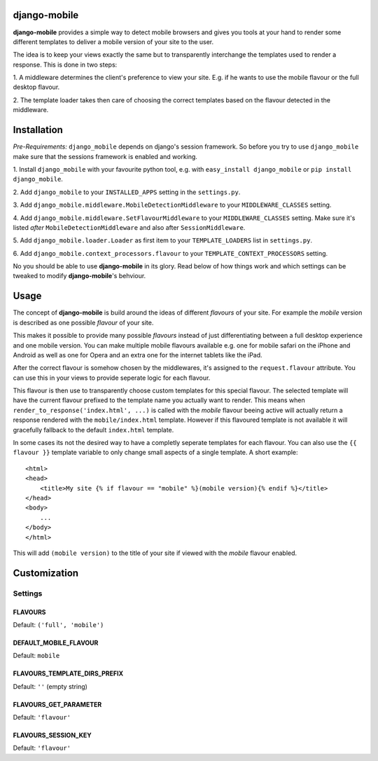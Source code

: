 django-mobile
=============

.. _introduction:

**django-mobile** provides a simple way to detect mobile browsers and gives
you tools at your hand to render some different templates to deliver a mobile
version of your site to the user.

The idea is to keep your views exactly the same but to transparently
interchange the templates used to render a response. This is done in two
steps:

1. A middleware determines the client's preference to view your site. E.g. if
he wants to use the mobile flavour or the full desktop flavour.

2. The template loader takes then care of choosing the correct templates based
on the flavour detected in the middleware.


Installation
============

.. _installation:

*Pre-Requirements:* ``django_mobile`` depends on django's session framework. So
before you try to use ``django_mobile`` make sure that the sessions framework
is enabled and working.

1. Install ``django_mobile`` with your favourite python tool, e.g. with
``easy_install django_mobile`` or ``pip install django_mobile``.

2. Add ``django_mobile`` to your ``INSTALLED_APPS`` setting in the
``settings.py``.

3. Add ``django_mobile.middleware.MobileDetectionMiddleware`` to your
``MIDDLEWARE_CLASSES`` setting.

4. Add ``django_mobile.middleware.SetFlavourMiddleware`` to your
``MIDDLEWARE_CLASSES`` setting. Make sure it's listed *after*
``MobileDetectionMiddleware`` and also after ``SessionMiddleware``.

5. Add ``django_mobile.loader.Loader`` as first item to your
``TEMPLATE_LOADERS`` list in ``settings.py``.

6. Add ``django_mobile.context_processors.flavour`` to your
``TEMPLATE_CONTEXT_PROCESSORS`` setting.

No you should be able to use **django-mobile** in its glory. Read below of how
things work and which settings can be tweaked to modify **django-mobile**'s
behviour.


Usage
=====

.. _flavours:

The concept of **django-mobile** is build around the ideas of different
*flavours* of your site. For example the *mobile* version is described as
one possible *flavour* of your site.

This makes it possible to provide many possible *flavours* instead of just
differentiating between a full desktop experience and one mobile version. You
can make multiple mobile flavours available e.g. one for mobile safari on the
iPhone and Android as well as one for Opera and an extra one for the internet
tablets like the iPad.

.. note:
    By default **django-mobile** only distinguish between the flavours
    *full* and *mobile*.

After the correct flavour is somehow chosen by the middlewares, it's
assigned to the ``request.flavour`` attribute. You can use this in your views
to provide seperate logic for each flavour.

This flavour is then use to transparently choose custom templates for this
special flavour. The selected template will have the current flavour prefixed
to the template name you actually want to render. This means when
``render_to_response('index.html', ...)`` is called with the *mobile* flavour
beeing active will actually return a response rendered with the
``mobile/index.html`` template. However if this flavoured template is not
available it will gracefully fallback to the default ``index.html`` template.

In some cases its not the desired way to have a completly seperate templates
for each flavour. You can also use the ``{{ flavour }}`` template variable to
only change small aspects of a single template. A short example::

    <html>
    <head>
        <title>My site {% if flavour == "mobile" %}(mobile version){% endif %}</title>
    </head>
    <body>
        ...
    </body>
    </html>

This will add ``(mobile version)`` to the title of your site if viewed with
the *mobile* flavour enabled.

.. note:
   The ``flavour`` template variable is only available if you have setup the
   ``django_mobile.context_processors.flavour`` context processor and used
   django's ``RequestContext`` as context instance to render the template.


Customization
=============

Settings
--------

.. _settings:

FLAVOURS
^^^^^^^^

Default: ``('full', 'mobile')``

DEFAULT_MOBILE_FLAVOUR
^^^^^^^^^^^^^^^^^^^^^^

Default: ``mobile``

FLAVOURS_TEMPLATE_DIRS_PREFIX
^^^^^^^^^^^^^^^^^^^^^^^^^^^^^

Default: ``''`` (empty string)

FLAVOURS_GET_PARAMETER
^^^^^^^^^^^^^^^^^^^^^^

Default: ``'flavour'``

FLAVOURS_SESSION_KEY
^^^^^^^^^^^^^^^^^^^^

Default: ``'flavour'``
